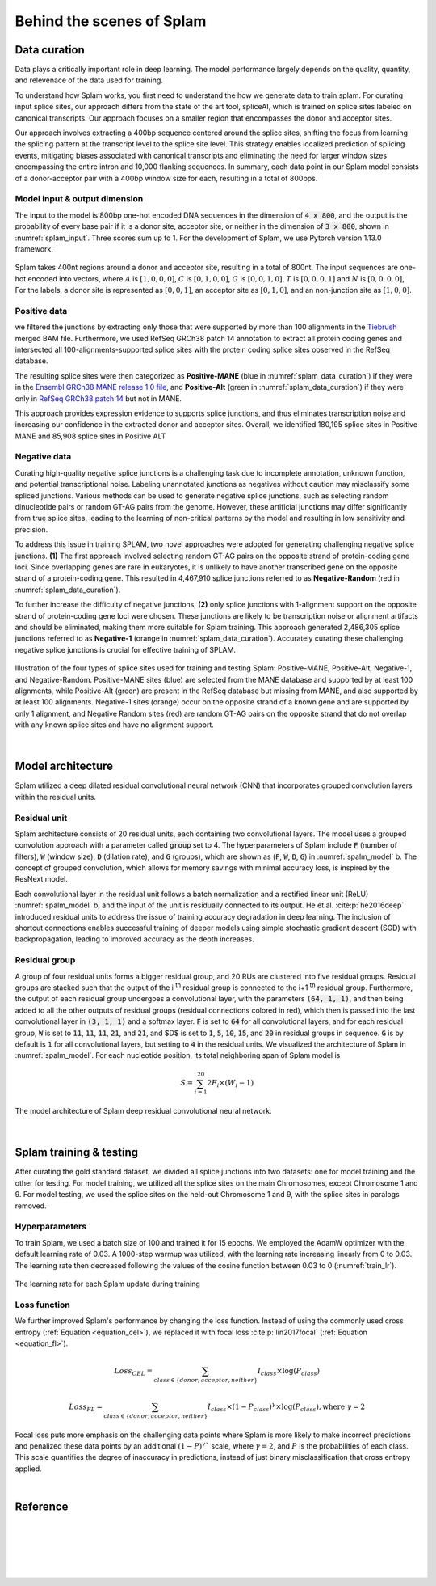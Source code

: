 .. _behind-the-scenes-splam:

Behind the scenes of Splam
=================================================


.. _data_curation:

Data curation
+++++++++++++++++++++++++++++++++++

Data plays a critically important role in deep learning. The model performance largely depends on the quality, quantity, and relevenace of the data used for training. 

To understand how Splam works, you first need to understand the how we generate data to train splam. For curating input splice sites, our approach differs from the state of the art tool, spliceAI, which is trained on splice sites labeled on canonical transcripts. Our approach focuses on a smaller region that encompasses the donor and acceptor sites. 

Our approach involves extracting a 400bp sequence centered around the splice sites, shifting the focus from learning the splicing pattern at the transcript level to the splice site level. This strategy enables localized prediction of splicing events, mitigating biases associated with canonical transcripts and eliminating the need for larger window sizes encompassing the entire intron and 10,000 flanking sequences. In summary, each data point in our Splam model consists of a donor-acceptor pair with a 400bp window size for each, resulting in a total of 800bps.


Model input & output dimension
--------------------------------

The input to the model is 800bp one-hot encoded DNA sequences in the dimension of :code:`4 x 800`, and the output is the probability of every base pair if it is a donor site, acceptor site, or neither in the dimension of :code:`3 x 800`, shown in :numref:`splam_input`. Three scores sum up to 1. For the development of Splam, we use Pytorch version 1.13.0 framework.


.. _splam_input:
.. figure::  ../_images/splam_input.png
    :align:   center
    :scale:   7 %

    Splam takes 400nt regions around a donor and acceptor site, resulting in a total of 800nt. The input sequences are one-hot encoded into vectors, where :math:`A` is :math:`[1, 0, 0, 0]`, :math:`C` is :math:`[0, 1, 0, 0]`, :math:`G` is :math:`[0, 0, 1, 0]`, :math:`T` is :math:`[0, 0, 0, 1]` and :math:`N` is :math:`[0, 0, 0, 0]`,. For the labels, a donor site is represented as :math:`[0, 0, 1]`, an acceptor site as :math:`[0, 1, 0]`, and an non-junction site as :math:`[1, 0, 0]`.



Positive data
---------------

we filtered the junctions by extracting only those that were supported by more than 100 alignments in the `Tiebrush <https://academic.oup.com/bioinformatics/article/37/20/3650/6272575>`_ merged BAM file. Furthermore, we used RefSeq GRCh38 patch 14 annotation to extract all protein coding genes and intersected all 100-alignments-supported splice sites with the protein coding splice sites observed in the RefSeq database.

The resulting splice sites were then categorized as **Positive-MANE** (blue in :numref:`splam_data_curation`) if they were in the `Ensembl GRCh38 MANE release 1.0 file <https://ftp.ncbi.nih.gov/refseq/MANE/MANE_human/release_1.0/>`_, and **Positive-Alt** (green in :numref:`splam_data_curation`) if they were only in `RefSeq GRCh38 patch 14 <https://ftp.ncbi.nlm.nih.gov/refseq/H_sapiens/annotation/annotation_releases/110/GCF_000001405.40_GRCh38.p14/>`_ but not in MANE.

This approach provides expression evidence to supports splice junctions, and thus eliminates transcription noise and increasing our confidence in the extracted donor and acceptor sites.
Overall, we identified 180,195 splice sites in Positive MANE and 85,908 splice sites in Positive ALT

Negative data
---------------

Curating high-quality negative splice junctions is a challenging task due to incomplete annotation, unknown function, and potential transcriptional noise. Labeling unannotated junctions as negatives without caution may misclassify some spliced junctions. Various methods can be used to generate negative splice junctions, such as selecting random dinucleotide pairs or random GT-AG pairs from the genome. However, these artificial junctions may differ significantly from true splice sites, leading to the learning of non-critical patterns by the model and resulting in low sensitivity and precision.

To address this issue in training SPLAM, two novel approaches were adopted for generating challenging negative splice junctions. **(1)** The first approach involved selecting random GT-AG pairs on the opposite strand of protein-coding gene loci. Since overlapping genes are rare in eukaryotes, it is unlikely to have another transcribed gene on the opposite strand of a protein-coding gene. This resulted in 4,467,910 splice junctions referred to as **Negative-Random** (red in :numref:`splam_data_curation`).

To further increase the difficulty of negative junctions, **(2)** only splice junctions with 1-alignment support on the opposite strand of protein-coding gene loci were chosen. These junctions are likely to be transcription noise or alignment artifacts and should be eliminated, making them more suitable for Splam training. This approach generated 2,486,305 splice junctions referred to as **Negative-1** (orange in :numref:`splam_data_curation`). Accurately curating these challenging negative splice junctions is crucial for effective training of SPLAM.


.. _splam_data_curation:
.. figure::  ../_images/splam_data_curation.png
    :align:   center
    :scale:   21 %

    Illustration of the four types of splice sites used for training and testing Splam: Positive-MANE, Positive-Alt, Negative-1, and Negative-Random. Positive-MANE sites (blue) are selected from the MANE database and supported by at least 100 alignments, while Positive-Alt (green) are present in the RefSeq database but missing from MANE, and also supported by at least 100 alignments. Negative-1 sites (orange) occur on the opposite strand of a known gene and are supported by only 1 alignment, and Negative Random sites (red) are random GT-AG pairs on the opposite strand that do not overlap with any known splice sites and have no alignment support. 

|




.. _model_architecture:

Model architecture
+++++++++++++++++++++++++++++++++++

Splam utilized a deep dilated residual convolutional neural network (CNN) that incorporates grouped convolution layers within the residual units. 


Residual unit
---------------

Splam architecture consists of 20 residual units, each containing two convolutional layers. The model uses a grouped convolution approach with a parameter called :code:`group` set to 4. The hyperparameters of Splam include :code:`F` (number of filters), :code:`W` (window size), :code:`D` (dilation rate), and :code:`G` (groups), which are shown as (:code:`F`, :code:`W`, :code:`D`, :code:`G`) in :numref:`spalm_model` b. The concept of grouped convolution, which allows for memory savings with minimal accuracy loss, is inspired by the ResNext model.


.. For a convolutional layer, nucleotide in the sequence, it checks the region of :code:`F x (W-1)`, and therefore :code:`2F x (W-1)` neighboring positions for a residual unit. Furthermore, in a grouped convolution with :code:`G` groups, :code:`F/G` filters are applied to each :code:`F/G` of the input for a $G$× reduction in parameters used. In total, there are 651,715 parameters in Splam. 

Each convolutional layer in the residual unit follows a batch normalization and a rectified linear unit (ReLU) :numref:`spalm_model` b, and the input of the unit is residually connected to its output. He et al. :cite:p:`he2016deep` introduced residual units to address the issue of training accuracy degradation in deep learning. The inclusion of shortcut connections enables successful training of deeper models using simple stochastic gradient descent (SGD) with backpropagation, leading to improved accuracy as the depth increases.


Residual group
---------------

A group of four residual units forms a bigger residual group, and 20 RUs are clustered into five residual groups. Residual groups are stacked such that the output of the i \ :sup:`th`\  residual group is connected to the i+1 \ :sup:`th`\  residual group. Furthermore, the output of each residual group undergoes a convolutional layer, with the parameters :code:`(64, 1, 1)`, and then being added to all the other outputs of residual groups (residual connections colored in red), which then is passed into the last convolutional layer in :code:`(3, 1, 1)` and a softmax layer. :code:`F` is set to :code:`64` for all convolutional layers, and for each residual group, :code:`W` is set to :code:`11`, :code:`11`, :code:`11`, :code:`21`, and :code:`21`, and $D$ is set to :code:`1`, :code:`5`, :code:`10`, :code:`15`, and :code:`20` in residual groups in sequence. :code:`G` is by default is :code:`1` for all convolutional layers, but setting to :code:`4` in the residual units. We visualized the architecture of Splam in :numref:`spalm_model`. For each nucleotide position, its total neighboring span of Splam model is 

.. math::

    S=\sum_{i=1}^{20}2F_{i}\times(W_{i}-1)

.. _spalm_model:
.. figure::  ../_images/splam_model_architecture.png
    :align:   center
    :scale:   18 %

    The model architecture of Splam deep residual convolutional neural network.

|



.. _splam_train_test:

Splam training & testing
+++++++++++++++++++++++++++++++++++

After curating the gold standard dataset, we divided all splice junctions into two datasets: one for model training and the other for testing. For model training, we utilized all the splice sites on the main Chromosomes, except Chromosome 1 and 9. For model testing, we used the splice sites on the held-out Chromosome 1 and 9, with the splice sites in paralogs removed.


Hyperparameters
-----------------

To train Splam, we used a batch size of 100 and trained it for 15 epochs. We employed the AdamW optimizer with the default learning rate of 0.03. A 1000-step warmup was utilized, with the learning rate increasing linearly from 0 to 0.03. The learning rate then decreased following the values of the cosine function between 0.03 to 0 (:numref:`train_lr`).

.. _train_lr:
.. figure::  ../_images/train_lr.png
    :align:   center
    :scale:   80 %

    The learning rate for each Splam update during training



Loss function
---------------

We further improved Splam's performance by changing the loss function. Instead of using the commonly used cross entropy (:ref:`Equation <equation_cel>`), we replaced it with focal loss :cite:p:`lin2017focal` (:ref:`Equation <equation_fl>`).

.. _equation_cel:
.. math::

    Loss_{CEL} = \sum_{class \in \{donor, acceptor, neither\}} I_{class}\times\log(P_{class}) 

.. _equation_fl:
.. math::

    Loss_{FL} = \sum_{class \in \{donor, acceptor, neither\}} I_{class}\times (1-P_{class})^{\gamma} \times \log(P_{class}), \text{where } \gamma = 2


Focal loss puts more emphasis on the challenging data points where Splam is more likely to make incorrect predictions and penalized these data points by an additional :math:`(1-P)^{\gamma}`` scale, where :math:`\gamma = 2`, and :math:`P` is the probabilities of each class. This scale quantifies the degree of inaccuracy in predictions, instead of just binary misclassification that cross entropy applied.



.. Training precision
.. --------------------

.. .. figure::  ../_images/train_J_threshold_precision.png
..     :align:   center
..     :scale:   80 %



.. Testing precision
.. --------------------
.. .. figure::  ../_images/test_J_threshold_precision.png
..     :align:   center
..     :scale:   80 %


|

Reference
+++++++++++++++++++++++++++++++++++

.. bibliography::



|
|
|
|
|


.. image:: ../_images/jhu-logo-dark.png
   :alt: My Logo
   :class: logo, header-image only-light
   :align: center

.. image:: ../_images/jhu-logo-white.png
   :alt: My Logo
   :class: logo, header-image only-dark
   :align: center